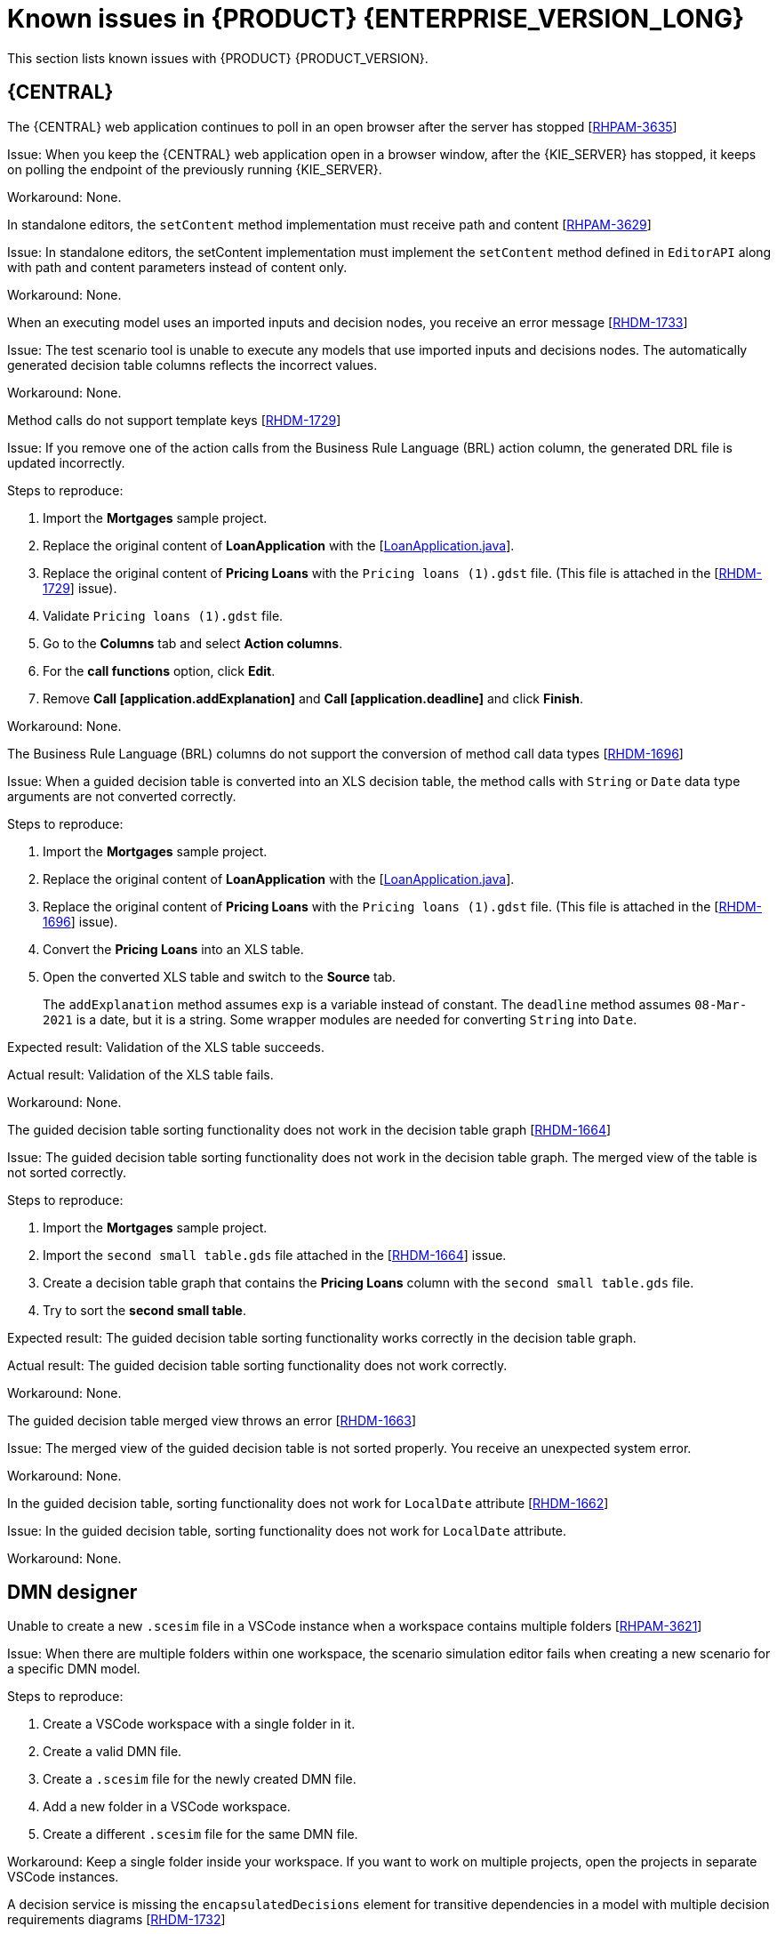 [id='rn-7.11-known-issues-ref']
= Known issues in {PRODUCT} {ENTERPRISE_VERSION_LONG}

This section lists known issues with {PRODUCT} {PRODUCT_VERSION}.

== {CENTRAL}

.The {CENTRAL} web application continues to poll in an open browser after the server has stopped [https://issues.redhat.com/browse/RHPAM-3635[RHPAM-3635]]

Issue: When you keep the {CENTRAL} web application open in a browser window, after the {KIE_SERVER} has stopped, it keeps on polling the endpoint of the previously running {KIE_SERVER}.

Workaround: None.

.In standalone editors, the `setContent` method implementation must receive path and content [https://issues.redhat.com/browse/RHPAM-3629[RHPAM-3629]]

Issue: In standalone editors, the setContent implementation must implement the `setContent` method defined in `EditorAPI` along with path and content parameters instead of content only.

Workaround: None.

.When an executing model uses an imported inputs and decision nodes, you receive an error message [https://issues.redhat.com/browse/RHDM-1733[RHDM-1733]]

Issue: The test scenario tool is unable to execute any models that use imported inputs and decisions nodes. The automatically generated decision table columns reflects the incorrect values.

Workaround: None.

.Method calls do not support template keys [https://issues.redhat.com/browse/RHDM-1729[RHDM-1729]]

Issue: If you remove one of the action calls from the Business Rule Language (BRL) action column, the generated DRL file is updated incorrectly.

Steps to reproduce:

. Import the *Mortgages* sample project.
. Replace the original content of *LoanApplication* with the [https://issues.redhat.com/secure/attachment/12521425/12521425_LoanApplication.java[LoanApplication.java]].
. Replace the original content of *Pricing Loans* with the `Pricing loans (1).gdst` file. (This file is attached in the [https://issues.redhat.com/browse/RHDM-1729[RHDM-1729]] issue).
. Validate `Pricing loans (1).gdst` file.
. Go to the *Columns* tab and select *Action columns*.
. For the *call functions* option, click *Edit*.
. Remove *Call [application.addExplanation]* and *Call [application.deadline]* and click *Finish*.

Workaround: None.

.The Business Rule Language (BRL) columns do not support the conversion of method call data types [https://issues.redhat.com/browse/RHDM-1696[RHDM-1696]]

Issue: When a guided decision table is converted into an XLS decision table, the method calls with `String` or `Date` data type arguments are not converted correctly.

Steps to reproduce:

. Import the *Mortgages* sample project.
. Replace the original content of *LoanApplication* with the [https://issues.redhat.com/secure/attachment/12517646/12517646_LoanApplication.java[LoanApplication.java]].
. Replace the original content of *Pricing Loans* with the `Pricing loans (1).gdst` file. (This file is attached in the [https://issues.redhat.com/browse/RHDM-1696[RHDM-1696]] issue).
. Convert the *Pricing Loans* into an XLS table.
. Open the converted XLS table and switch to the *Source* tab.
+
The `addExplanation` method assumes `exp` is a variable instead of constant. The `deadline` method assumes `08-Mar-2021` is a date, but it is a string. Some wrapper modules are needed for converting `String` into `Date`.

Expected result: Validation of the XLS table succeeds.

Actual result: Validation of the XLS table fails.

Workaround: None.

.The guided decision table sorting functionality does not work in the decision table graph [https://issues.redhat.com/browse/RHDM-1664[RHDM-1664]]

Issue: The guided decision table sorting functionality does not work in the decision table graph. The merged view of the table is not sorted correctly.

Steps to reproduce:

. Import the *Mortgages* sample project.
. Import the `second small table.gds` file attached in the [https://issues.redhat.com/browse/RHDM-1664[RHDM-1664]] issue.
. Create a decision table graph that contains the *Pricing Loans* column with the `second small table.gds` file.
. Try to sort the *second small table*.

Expected result: The guided decision table sorting functionality works correctly in the decision table graph.

Actual result: The guided decision table sorting functionality does not work correctly.

Workaround: None.

.The guided decision table merged view throws an error [https://issues.redhat.com/browse/RHDM-1663[RHDM-1663]]

Issue: The merged view of the guided decision table is not sorted properly. You receive an unexpected system error.

Workaround: None.

.In the guided decision table, sorting functionality does not work for `LocalDate` attribute [https://issues.redhat.com/browse/RHDM-1662[RHDM-1662]]

Issue: In the guided decision table, sorting functionality does not work for `LocalDate` attribute.

Workaround: None.

ifdef::PAM[]

== {KIE_SERVER}

.The narayana starter version mismatches when you upgrade your Spring Boot to version 2.4.3 [https://issues.redhat.com/browse/RHPAM-3749[RHPAM-3749]]

Issue: When you upgrade your Spring Boot to version 2.4.3, you receive a mismatch for the narayana starter in productized binaries.

Workaround: In your `pom.xml file`, override the narayana version to the following version:

[source]
----
<version.me.snowdrop.narayana>2.4.1.redhat-00001</version.me.snowdrop.narayana>
----

endif::[]

ifdef::PAM[]

== Process Designer

.An icon used to open a sub-process is identical to the forms icon [https://issues.redhat.com/browse/RHPAM-3659[RHPAM-3659]]

Issue: In a user task, the icon used to open a sub-process in a reusable sub-process is the same icon as the icon used for generating forms.

Steps to reproduce:

. Create a reusable sub-process.
. Check the *Open sub-process* icon.

Expected result: The open sub-process icon is unique and not similar to the forms icon.

Actual result: The open sub-process is the same as the icon used for generating forms.

Workaround: None.

.A sub-process linked to itself do not perform any action [https://issues.redhat.com/browse/RHPAM-3658[RHPAM-3658]]

Issue: When a process is linked to itself using the *Called Element* property and you click the *Open sub-process*, nothing happens.

Steps to reproduce:

. Create a *testing-process* business process.
. Drag and drop a reusable sub-process on the canvas.
. Set the value of the *Called Element* property to the *testing-process* process.
. Click the *Open sub-process* icon in the reusable sub-process.

Expected result: An alert panel appears with the *A process is already open* message.

Actual result: No action is performed.

Workaround: None.

.A process from a different projects opened from the BPMN editor displays an incorrect breadcrumb navigation panel [https://issues.redhat.com/browse/RHPAM-3657[RHPAM-3657]]

Issue: If a process is placed in a different project and it is linked to a reusable sub-process, when you open that project, the breadcrumb navigation panel remains unchanged.

Steps to reproduce:

. Create a *Project A* project.
. Create a *Process-A* business process in *Project A*.
. Create a *Project B* project.
. Create a *Process-B* business process in *Project B*.
. Drag and drop a reusable sub-process on the canvas.
. Set the *Called Element* property to *Process-A* business process.
. Click the *Open sub-process* icon in the reusable sub-process.

Expected result: The linked process is opened, and the breadcrumbs displays the correct project.

Actual result: The linked process is opened, but the breadcrumbs displays the wrong project.

Workaround: None.

.A process instance *Diagram* tab does not display the instance count badges when you are navigating between a parent or child process [https://issues.redhat.com/browse/RHPAM-3634[RHPAM-3634]]

Issue: When you navigate between a parent or child process, the instance count badges are not rendered after the navigation. But when you switch between the *Logs* tab and the *Diagram* tab, instance count badges appears again.

Steps to reproduce:

. Create and start a parent and child process pair.
. Keep the child process running by placing a human task.
. Navigate either through the panel or *Diagram* tab to the child sub-process.
+
The instance count badges are missing.
. Navigate to the *Logs* tab and go back to *Diagram* tab.
+
The instance count badges appear again.

Workaround: None.

.The BPMN designer fails to parse the work item definition file if the file contains unexpected properties [https://issues.redhat.com/browse/RHPAM-3619[RHPAM-3619]]

Issue: When a work item definition (WID) file contains something other than a valid MVEL expression, the BPMN designer fails to parse it.

Steps to reproduce:

. Create a KJAR project in the VSCode extension.
. In a global folder, add the WID definitions.
. Add a property called *mavenDependecy* or *dependency*.

Expected result: The properties are parsed and the task from the WID file is present in the palette.

Actual result: The properties are not parsed and the task from the WID file is not present in the palette.

Workaround: Remove the unrecognized properties from the WID file.

.In the BPMN designer, the VSCode workspace with multiple folders breaks the WID resolution [https://issues.redhat.com/browse/RHPAM-3618[RHPAM-3618]]

Issue: In the VSCode workspace, when you use the *Add New Folder to workspace* option, the resolution breaks itself. Multiple folders created in the VSCode workspace breaks the work item definitions.

Steps to reproduce:

. Create a KJAR project in VSCode extension.
. Add a WID definition to a global folder located in the root of the workspace or in the directory as a process.
. Check that the process contains custom tasks in the palette.
. Use the *Add New Folder to workspace* option.
. Open the BPMN editor and check the palette for custom tasks.

Expected result: When there are multiple folders in the VSCode workspace, custom tasks are resolved in the BPMN designer.

Actual result: When there are multiple folders in the VSCode workspace, custom tasks are not present in the BPMN designer.

Workaround: Remove the extra folder from the workspace.

.In the BPMN designer, an unknown custom task causes the diagram explorer to be empty [https://issues.redhat.com/browse/RHPAM-3606[RHPAM-3606]]

Issue: In the BPMN designer, when you add an unknown custom task, the diagram explorer fails to display any nodes.

Steps to reproduce:

. Create a case project.
. Navigate to the project settings and install `ServiceTask` and `JMSSendTask` and save the changes.
. Create a case definition in the project with `ServiceTask` and `JMSSendTask` and save the changes.
. Close the case project.
. Navigate to the project settings and uninstall `ServiceTask` and `JMSSendTask` and save the changes.
. Open a case project and click *Explore Diagram*.

Expected result: The diagram explorer contains all the nodes placed on the canvas.

Actual result: The diagram explorer is empty.

Workaround: If you want to use the *Explore Diagram*, either remove `ServiceTask` and `JMSSendTask` from canvas or install appropriate work item definitions.

.In Firefox, the *Properties* panel expansion shifts the scroll bar [https://issues.redhat.com/browse/RHPAM-3532[RHPAM-3532]]

Issue: If you use the Process Designer with Firefox and you scroll down in the *Properties* panel to check an entire editor, input any strings, or expand the *Properties* panel, the position of the main vertical scroll bar changes.

NOTE: This issue applies only to Firefox.

Steps to reproduce:

. Create a business process.
. Create a general service task.
. Open the *Properties* panel and scroll down to the bottom of the panel and check the *On Exit Action* property.
. Expand the *Properties* panel.

Expected result: The main scroll bar maintains its position when you resize the panel.

Actual result: The main scroll bar of the *Properties* panel changes position. As a result, the position of properties in the *Properties* panel is changed.

Workaround: None.

.The generated `.bpmn` file lacks the `structureRef` for `endMessageType` attribute [https://issues.redhat.com/browse/RHPAM-3437[RHPAM-3437]]

Issue: When you create a process in the BPMN editor, the `structureRef` property is not present for a message.

Steps to reproduce:

. Create a business process.
. Create a process variable.
. Create a start, intermediate catching, throwing or end message event.
. Set the message property of the message event to any value.
. Create a *Data Assignment* for this message event with any name, set the data type as `Boolean`, and target it to the newly created process variable.
. Save the changes and check the source code of the process.

Expected result: The generated `.bpmn` file contains the `structureRef` for all the defined messages with a value defined in data assignments.

Actual result: The generated `.bpmn` file lacks the `structureRef` with `id: $MESSAGE_NAME_Type`.

Workaround: None.

.The JavaScript language in an *On Entry Action* property produces an error after changing a node to multiple instances [https://issues.redhat.com/browse/RHPAM-3409[RHPAM-3409]]

Issue: When the language of the *On Entry Action* property is set to JavaScript, and then you change the node to *Multiple Instance*, you receive a system error.

Steps to reproduce:

. Create a business process.
. Create a user task and set it to the *Multiple Instance* property.
. Enter any string to *On Entry Action* or *On Exit Action*.
. Select the JavaScript language.
. Select the *Multiple Instance* check box.

Expected result: You do not receive an error either in the UI or in the server log file.

Actual result: You receive a system error.

Workaround: None.

endif::[]

== DMN designer

.Unable to create a new `.scesim` file in a VSCode instance when a workspace contains multiple folders [https://issues.redhat.com/browse/RHPAM-3621[RHPAM-3621]]

Issue: When there are multiple folders within one workspace, the scenario simulation editor fails when creating a new scenario for a specific DMN model.

Steps to reproduce:

. Create a VSCode workspace with a single folder in it.
. Create a valid DMN file.
. Create a `.scesim` file for the newly created DMN file.
. Add a new folder in a VSCode workspace.
. Create a different `.scesim` file for the same DMN file.

Workaround: Keep a single folder inside your workspace. If you want to work on multiple projects, open the projects in separate VSCode instances.

.A decision service is missing the `encapsulatedDecisions` element for transitive dependencies in a model with multiple decision requirements diagrams [https://issues.redhat.com/browse/RHDM-1732[RHDM-1732]]

Issue: When a model contains multiple decision requirements diagrams (DRD) and tries to reuse a decision component by adding it into a decision service node, the resulting decision service node does not contain any `encapsulatedDecisions` definitions for its transitive dependencies.

Steps to reproduce:

. Define multiple DRDs.
. In one DRD, define some decisions with transitive dependency on a decision.
. In another DRD, define decision services and reuse the previously created decision component. Do not duplicate the transitive dependency.
. Build and deploy your project.
. Complete any of the following tasks:

* Evaluate the decision to verify the error reported in the description.
* Check the `dmn` source code and determine whether or not the `inputData` attribute from the decision service is missing.
* Check the decision service details in the *Properties* panel.

Workaround: The transitive decisions must be part of the `encapsulatedDecisions` section of the modeled decision service.

.DMN editor removes the edges for duplicate decision nodes on canvas [https://issues.redhat.com/browse/RHDM-1714[RHDM-1714]]

Issue: An issue occurs with the edges, when you duplicate a decision component in a canvas. The edges that are originally modeled are either shifted or removed.

Steps to reproduce:

. Create two decision nodes, A and B, and link them.
. Drag the decision node A from the *Decision Components* panel on canvas.
. Create an input node and link it to the duplicated decision node A.
. Click *Save*.
. Reopen the project.
+
The link from the input node is now connected to the original decision node A, while the duplicated decision node has no links at all.

Workaround: Keep a single occurrence of the decision component for each DRD.

.In the DMN editor, the suggestion box does not parse the function arguments [https://issues.redhat.com/browse/RHDM-1661[RHDM-1661]]

Issue: The the DMN editor does not parse any helpful suggestions when you are writing literal expressions.

Steps to reproduce:

. Open a DMN editor.
. Add a decision node.
. Set the expression as *Literal expression*.
. Enter the `date(2011 | , , )` expression and check the suggestion box.

Expected result: The DMN editor provides helpful suggestions when you are writing literal expressions.

Actual result: The DMN editor does not parse any helpful suggestions when you are writing literal expressions.

Workaround: None.

.In the DMN editor, the suggestion box parses the results of an addition expression as a list instead of a number [https://issues.redhat.com/browse/RHDM-1660[RHDM-1660]]

Issue: When you parse an addition expression to a literal expression, the DMN editor suggests functions that return list instead of a number.

Steps to reproduce:

. Open a DMN editor.
. Add a decision node.
. Set the expression as *Literal expression*.
. Enter the `sum([1]) + sum([2])` expression and check the suggestion box.

Expected result: The DMN editor suggests correct functions for an addition expression.

Actual result: The DMN editor suggests functions that return list instead of a number.

Workaround: None.

.In the DMN editor, the suggestion box fails to recognize variables [https://issues.redhat.com/browse/RHDM-1658[RHDM-1658]]

Issue: When you parse the `number` type to a literal expressions, the DMN editor fails to recognize variables.

Steps to reproduce:

. Open a DMN editor.
. Add a decision node.
. Set the expression as *Literal expression*.
. Enter the `numeric variable +` expression and check the suggestion box.

Expected result: The DMN editor recognizes variables when you parse the `number` type to a literal expressions.

Actual result: The DMN editor fails to recognize variables.

Workaround: None.

.In the DMN editor, the suggestion box fails to recognize the duration expression [https://issues.redhat.com/browse/RHDM-1656[RHDM-1656]]

Issue: When you try to parse the duration expression, the DMN editor suggests string functions instead of duration functions.

Steps to reproduce:

. Open a DMN editor.
. Add a decision node.
. Set the expression as a *Literal expression*.
. Enter the `date( "2012-12-25" ) - date( "2012-12-24" )` expression and check the suggestion box.

Expected result: The DMN editor recognizes the duration expression.

Actual result: The DMN editor fails to recognize the duration expression and suggests string functions.

Workaround: None.

.In the DMN editor, the suggestion box fails to recognize date expressions [https://issues.redhat.com/browse/RHDM-1654[RHDM-1654]]

Issue: When you try to parse a date expression, the DMN editor suggests string functions instead of date functions.

Steps to reproduce:

. Open a DMN editor.
. Add a decision node.
. Set the expression as *Literal expression*.
. Enter the `date(date and time( "2012-12-25T11:00:00Z" ))` expression and check the suggestion box.

Expected result: The DMN editor recognizes the date expressions.

Actual result: The DMN editor fails to recognize the date expression and suggests string functions instead of date functions.

Workaround: None.

.In the DMN editor, the suggestion box fails to recognize a negated boolean expression [https://issues.redhat.com/browse/RHDM-1652[RHDM-1652]]

Issue: When you try to parse a negated boolean expression, the DMN editor offers different suggestions which are not related to the expression.

Steps to reproduce:

. Open a DMN editor.
. Add a decision node.
. Set the expression as *Literal expression*.
. Enter a `false` or `not false` expression and check the suggestion box.

Expected result: The DMN editor offers related suggestions when you parse a negated boolean expression.

Actual result: The DMN editor fails to provide related suggestions when you parse a negated boolean expression.

Workaround: None.

== {KOGITO}

.From given asset, wrong archetype is used to generate project [https://issues.redhat.com/browse/RHPAM-3654[RHPAM-3654]]

Issue: When you upload an asset as a source for KogitoBuild, the {KOGITO} S2I image generates the project using `kogito-quarkus-archetype:1.5.1-SNAPSHOT`. It is expected to use the `kogito-quarkus-dm-archetype:1.5.0.redhat-00001`.

Steps to reproduce:

. Install the RHPAM Kogito Operator.
. Create a `KogitoBuild` as follows:
+
[source]
----
apiVersion: rhpam.kiegroup.org/v1
kind: KogitoBuild
metadata:
  name: example-quarkus-local
spec:
  buildImage: >-
    registry-proxy.engineering.redhat.com/rh-osbs/rhpam-7-rhpam-kogito-builder-rhel8:7.11.0-1
  runtimeImage: >-
    registry-proxy.engineering.redhat.com/rh-osbs/rhpam-7-rhpam-kogito-runtime-jvm-rhel8:7.11.0-3
  type: LocalSource
----
. Upload an asset to the {OPENSHIFT} using Red Hat OpenShift Container client as follows:
+
[source]
----
oc start-build example-quarkus-local-builder --from-file=https://github.com/kiegroup/kogito-examples/blob/stable/dmn-quarkus-example/src/main/resources/Traffic%20Violation.dmn
----
. Check the builder log file.

Expected result: When you upload an asset for KogitoBuild, the {KOGITO} S2I image generates the project using `kogito-quarkus-dm-archetype:1.5.0.redhat-00001`.

Actual result: When you upload an asset for KogitoBuild, the {KOGITO} S2I image generates the project using `kogito-quarkus-archetype:1.5.1-SNAPSHOT`.

Workaround: None.
